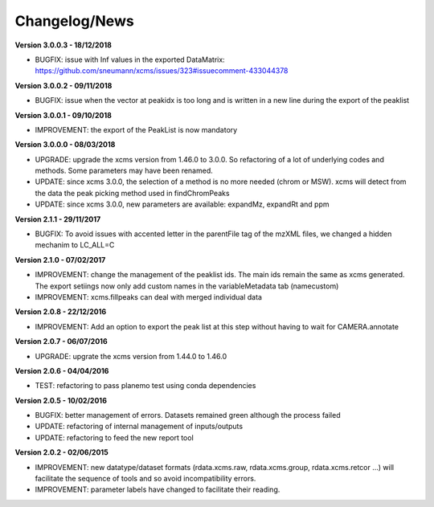 
Changelog/News
--------------

**Version 3.0.0.3 - 18/12/2018**

- BUGFIX: issue with Inf values in the exported DataMatrix: https://github.com/sneumann/xcms/issues/323#issuecomment-433044378

**Version 3.0.0.2 - 09/11/2018**

- BUGFIX: issue when the vector at peakidx is too long and is written in a new line during the export of the peaklist


**Version 3.0.0.1 - 09/10/2018**

- IMPROVEMENT: the export of the PeakList is now mandatory


**Version 3.0.0.0 - 08/03/2018**

- UPGRADE: upgrade the xcms version from 1.46.0 to 3.0.0. So refactoring of a lot of underlying codes and methods. Some parameters may have been renamed.

- UPDATE: since xcms 3.0.0, the selection of a method is no more needed (chrom or MSW). xcms will detect from the data the peak picking method used in findChromPeaks

- UPDATE: since xcms 3.0.0, new parameters are available: expandMz, expandRt and ppm


**Version 2.1.1 - 29/11/2017**

- BUGFIX: To avoid issues with accented letter in the parentFile tag of the mzXML files, we changed a hidden mechanim to LC_ALL=C


**Version 2.1.0 - 07/02/2017**

- IMPROVEMENT: change the management of the peaklist ids. The main ids remain the same as xcms generated. The export setiings now only add custom names in the variableMetadata tab (namecustom)

- IMPROVEMENT: xcms.fillpeaks can deal with merged individual data


**Version 2.0.8 - 22/12/2016**

- IMPROVEMENT: Add an option to export the peak list at this step without having to wait for CAMERA.annotate


**Version 2.0.7 - 06/07/2016**

- UPGRADE: upgrate the xcms version from 1.44.0 to 1.46.0


**Version 2.0.6 - 04/04/2016**

- TEST: refactoring to pass planemo test using conda dependencies


**Version 2.0.5 - 10/02/2016**

- BUGFIX: better management of errors. Datasets remained green although the process failed

- UPDATE: refactoring of internal management of inputs/outputs

- UPDATE: refactoring to feed the new report tool


**Version 2.0.2 - 02/06/2015**

- IMPROVEMENT: new datatype/dataset formats (rdata.xcms.raw, rdata.xcms.group, rdata.xcms.retcor ...) will facilitate the sequence of tools and so avoid incompatibility errors.

- IMPROVEMENT: parameter labels have changed to facilitate their reading.
